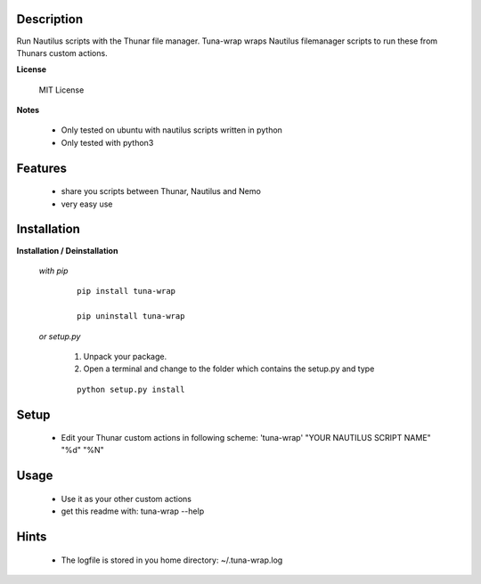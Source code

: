 ===========
Description
===========

Run Nautilus scripts with the Thunar file manager. Tuna-wrap wraps
Nautilus filemanager scripts to run these from Thunars custom actions.

**License**

    MIT License

**Notes**

    * Only tested on ubuntu with nautilus scripts written in python
    * Only tested with python3

========
Features
========

    * share you scripts between Thunar, Nautilus and Nemo
    * very easy use

============
Installation
============

**Installation / Deinstallation**

    *with pip*
        
        ::
        
            pip install tuna-wrap
    
            pip uninstall tuna-wrap


    *or setup.py*

        1. Unpack your package.
        2. Open a terminal and change to the folder which contains the setup.py and type

        ::

            python setup.py install
   
=====
Setup
=====
    
    * Edit your Thunar custom actions in following scheme:
      'tuna-wrap' "YOUR NAUTILUS SCRIPT NAME" "%d" "%N"

=====
Usage
=====

    * Use it as your other custom actions
    * get this readme with: tuna-wrap --help
    
=====
Hints
=====

    * The logfile is stored in you home directory: ~/.tuna-wrap.log

